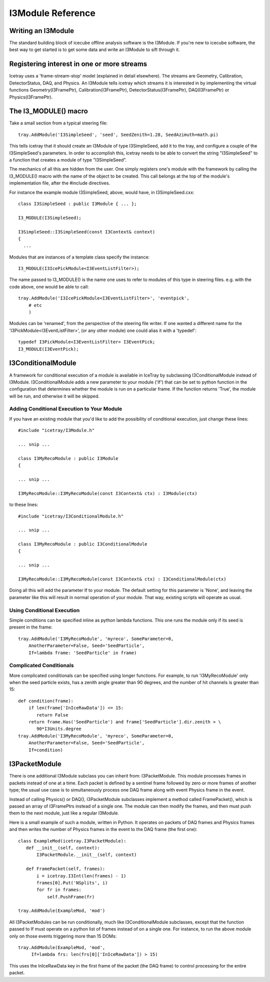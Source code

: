 .. SPDX-FileCopyrightText: 2024 The IceTray Contributors
..
.. SPDX-License-Identifier: BSD-2-Clause

.. index::
   pair: I3Module; C++ Class
.. _I3Module:

.. highlight:: pycon

I3Module Reference
====================


Writing an I3Module
--------------------------
The standard building block of icecube offline analysis software is the I3Module. If you're new to icecube software, the best way to get started is to get some data and write an I3Module to sift through it.

Registering interest in one or more streams
--------------------------------------------

Icetray uses a 'frame-stream-stop' model (explained in detail elsewhere). The streams are Geometry, Calibration, DetectorStatus, DAQ, and Physics. An I3Module tells icetray which streams it is interested in by implementing the virtual functions Geometry(I3FramePtr), Calibration(I3FramePtr), DetectorStatus(I3FramePtr), DAQ(I3FramePtr) or Physics(I3FramePtr).

The I3_MODULE()  macro
-----------------------

Take a small section from a typical steering file::

 tray.AddModule('I3SimpleSeed', 'seed', SeedZenith=1.28, SeedAzimuth=math.pi)

This tells icetray that it should create an I3Module of type I3SimpleSeed, add it to the tray, and configure a couple of the I3SimpleSeed's parameters. In order to accomplish this, icetray needs to be able to convert the string "I3SimpleSeed" to a function that creates a module of type "I3SimpleSeed".

The mechanics of all this are hidden from the user. One simply registers one's module with the framework by calling the I3_MODULE() macro with the name of the object to be created. This call belongs at the top of the module's implementation file, after the #include directives.

For instance the example module I3SimpleSeed, above, would have, in I3SimpleSeed.cxx::

 class I3SimpleSeed : public I3Module { ... };

 I3_MODULE(I3SimpleSeed);

 I3SimpleSeed::I3SimpleSeed(const I3Context& context)
 {
   ...

Modules that are instances of a template class specify the instance::

 I3_MODULE(I3IcePickModule<I3EventListFilter>);

The name passed to I3_MODULE() is the name one uses to refer to modules of this type in steering files. e.g. with the code above, one would be able to call::

 tray.AddModule('I3IcePickModule<I3EventListFilter>', 'eventpick',
     # etc
     )

Modules can be 'renamed', from the perspective of the steering file writer. If one wanted a different name for the 'I3PickModule<I3EventListFilter>', (or any other module) one could alias it with a 'typedef'::

 typedef I3PickModule<I3EventListFilter> I3EventPick;
 I3_MODULE(I3EventPick);

I3ConditionalModule
---------------------
A framework for conditional execution of a module is available in IceTray by subclassing I3ConditionalModule instead of I3Module.  I3ConditionalModule adds a new parameter to your module ('If') that can be set to python function in the configuration that determines whether the module is run on a particular frame. If the function returns 'True', the module will be run, and otherwise it will be skipped.

Adding Conditional Execution to Your Module
^^^^^^^^^^^^^^^^^^^^^^^^^^^^^^^^^^^^^^^^^^^^^^

If you have an existing module that you'd like to add the possibility of conditional execution, just change these lines::

 #include "icetray/I3Module.h"

 ... snip ...

 class I3MyRecoModule : public I3Module
 {

 ... snip ...

 I3MyRecoModule::I3MyRecoModule(const I3Context& ctx) : I3Module(ctx)

to these lines::

 #include "icetray/I3ConditionalModule.h"

 ... snip ...

 class I3MyRecoModule : public I3ConditionalModule
 {

 ... snip ...

 I3MyRecoModule::I3MyRecoModule(const I3Context& ctx) : I3ConditionalModule(ctx)


Doing all this will add the parameter If to your module.  The default setting for this parameter is 'None', and leaving the parameter like this will result in normal operation of your module.  That way, existing scripts will operate as usual.

Using Conditional Execution
^^^^^^^^^^^^^^^^^^^^^^^^^^^^^^^^

Simple conditions can be specified inline as python lambda functions. This one runs the module only if its seed is present in the frame::

 tray.AddModule('I3MyRecoModule', 'myreco', SomeParameter=0,
     AnotherParameter=False, Seed='SeedParticle',
     If=lambda frame: 'SeedParticle' in frame)

Complicated Conditionals
^^^^^^^^^^^^^^^^^^^^^^^^^

More complicated conditionals can be specified using longer functions. For example, to run 'I3MyRecoModule' only when the seed particle exists, has a zenith angle greater than 90 degrees, and the number of hit channels is greater than 15::

 def condition(frame):
     if len(frame['InIceRawData']) <= 15:
        return False
     return frame.Has('SeedParticle') and frame['SeedParticle'].dir.zenith > \
        90*I3Units.degree
 tray.AddModule('I3MyRecoModule', 'myreco', SomeParameter=0,
     AnotherParameter=False, Seed='SeedParticle',
     If=condition)

I3PacketModule
--------------

There is one additional I3Module subclass you can inherit from: I3PacketModule. This module processes frames in packets instead of one at a time. Each packet is defined by a sentinel frame followed by zero or more frames of another type; the usual use case is to simultaneously process one DAQ frame along with event Physics frame in the event.

Instead of calling Physics() or DAQ(), I3PacketModule subclasses implement a method called FramePacket(), which is passed an array of I3FramePtrs instead of a single one. The module can then modify the frames, and then must push them to the next module, just like a regular I3Module.

Here is a small example of such a module, written in Python. It operates on packets of DAQ frames and Physics frames and then writes the number of Physics frames in the event to the DAQ frame (the first one)::

 class ExampleMod(icetray.I3PacketModule):
    def __init__(self, context):
        I3PacketModule.__init__(self, context)

    def FramePacket(self, frames):
        i = icetray.I3Int(len(frames) - 1)
        frames[0].Put('NSplits', i)
        for fr in frames:
            self.PushFrame(fr)

 tray.AddModule(ExampleMod, 'mod')

All I3PacketModules can be run conditionally, much like I3ConditionalModule subclasses, except that the function passed to If must operate on a python list of frames instead of on a single one. For instance, to run the above module only on those events triggering more than 15 DOMs::

 tray.AddModule(ExampleMod, 'mod',
      If=lambda frs: len(frs[0]['InIceRawData']) > 15)

This uses the InIceRawData key in the first frame of the packet (the DAQ frame) to control processing for the entire packet.

